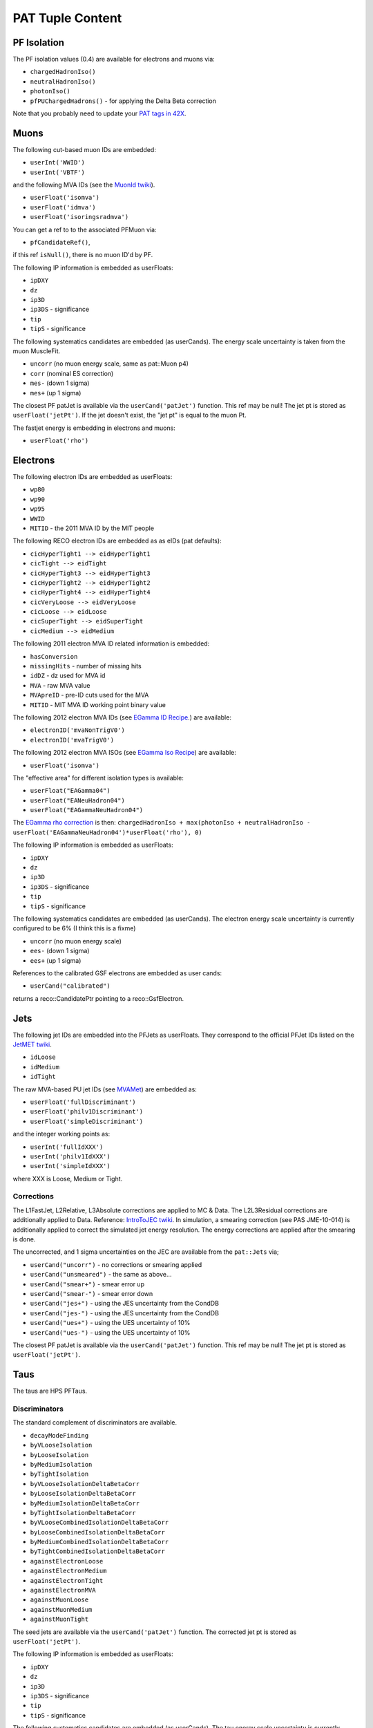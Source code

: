 PAT Tuple Content
=================

PF Isolation
------------

The PF isolation values (0.4) are available for electrons and muons via:

* ``chargedHadronIso()``
* ``neutralHadronIso()``
* ``photonIso()``
* ``pfPUChargedHadrons()`` - for applying the Delta Beta correction

Note that you probably need to update your `PAT tags in 42X`_.

.. _PAT tags in 42X: https://twiki.cern.ch/twiki/bin/view/CMSPublic/SWGuidePATReleaseNotes42X#V08_06_55

Muons
-----

The following cut-based muon IDs are embedded:

* ``userInt('WWID')``
* ``userInt('VBTF')``

and the following MVA IDs (see the `MuonId twiki`_).

.. _MuonId twiki: https://twiki.cern.ch/twiki/bin/viewauth/CMS/MultivariateMuonSelection


* ``userFloat('isomva')``
* ``userFloat('idmva')``
* ``userFloat('isoringsradmva')``

You can get a ref to to the associated PFMuon via:

* ``pfCandidateRef()``,

if this ref ``isNull()``, there is no muon ID'd by PF.

The following IP information is embedded as userFloats: 

* ``ipDXY``
* ``dz``
* ``ip3D``
* ``ip3DS`` - significance
* ``tip`` 
* ``tipS``  - significance

The following systematics candidates are embedded (as userCands).  The energy
scale uncertainty is taken from the muon MuscleFit.

* ``uncorr`` (no muon energy scale, same as pat::Muon p4)
* ``corr`` (nominal ES correction)
* ``mes-`` (down 1 sigma)
* ``mes+`` (up 1 sigma)

The closest PF patJet is available via the ``userCand('patJet')`` function.
This ref may be null!  The jet pt is stored as ``userFloat('jetPt')``.  If the 
jet doesn't exist, the "jet pt" is equal to the muon Pt.

The fastjet energy is embedding in electrons and muons:

* ``userFloat('rho')`` 

Electrons
---------

The following electron IDs are embedded as userFloats:

* ``wp80``
* ``wp90``
* ``wp95``
* ``WWID``
* ``MITID`` - the 2011 MVA ID by the MIT people

The following RECO electron IDs are embedded as as eIDs (pat defaults):

* ``cicHyperTight1 --> eidHyperTight1``
* ``cicTight --> eidTight``
* ``cicHyperTight3 --> eidHyperTight3``
* ``cicHyperTight2 --> eidHyperTight2``
* ``cicHyperTight4 --> eidHyperTight4``
* ``cicVeryLoose --> eidVeryLoose``
* ``cicLoose --> eidLoose``
* ``cicSuperTight --> eidSuperTight``
* ``cicMedium --> eidMedium``

The following 2011 electron MVA ID related information is embedded:

* ``hasConversion``
* ``missingHits`` - number of missing hits 
* ``idDZ`` - dz used for MVA id
* ``MVA`` - raw MVA value
* ``MVApreID`` - pre-ID cuts used for the MVA
* ``MITID`` - MIT MVA ID working point binary value

The following 2012 electron MVA IDs (see `EGamma ID Recipe`_.) are
available:

.. _EGamma ID Recipe: https://twiki.cern.ch/twiki/bin/view/CMS/MultivariateElectronIdentification

* ``electronID('mvaNonTrigV0')``
* ``electronID('mvaTrigV0')``

The following 2012 electron MVA ISOs (see `EGamma Iso Recipe`_) are available:

.. _EGamma Iso Recipe: https://twiki.cern.ch/twiki/bin/view/CMS/EgammaMultivariateIsoElectrons

* ``userFloat('isomva')``

The "effective area" for different isolation types is available:

* ``userFloat("EAGamma04")``
* ``userFloat("EANeuHadron04")``
* ``userFloat("EAGammaNeuHadron04")``

The `EGamma rho correction`_ is then: ``chargedHadronIso + max(photonIso + neutralHadronIso - userFloat('EAGammaNeuHadron04')*userFloat('rho'), 0)``

.. _EGamma rho correction: https://twiki.cern.ch/twiki/bin/view/CMS/EgammaEARhoCorrection

The following IP information is embedded as userFloats: 

* ``ipDXY``
* ``dz``
* ``ip3D``
* ``ip3DS`` - significance
* ``tip`` 
* ``tipS``  - significance

The following systematics candidates are embedded (as userCands).  The electron
energy scale uncertainty is currently configured to be 6% (I think this is a
fixme)

* ``uncorr`` (no muon energy scale)
* ``ees-`` (down 1 sigma)
* ``ees+`` (up 1 sigma)

References to the calibrated GSF electrons are embedded as user cands:  

* ``userCand("calibrated")``

returns a reco::CandidatePtr pointing to a reco::GsfElectron.

Jets
----

The following jet IDs are embedded into the PFJets as userFloats.
They correspond to the official PFJet IDs listed on the `JetMET twiki`_.

.. _JetMET twiki: https://twiki.cern.ch/twiki/bin/view/CMS/JetID

* ``idLoose``
* ``idMedium``
* ``idTight``

The raw MVA-based PU jet IDs (see `MVAMet`_) are embedded as:

.. _MVAMet: https://twiki.cern.ch/twiki/bin/view/CMS/MVAMet

* ``userFloat('fullDiscriminant')``
* ``userFloat('philv1Discriminant')``
* ``userFloat('simpleDiscriminant')``

and the integer working points as:

* ``userInt('fullIdXXX')``
* ``userInt('philv1IdXXX')``
* ``userInt('simpleIdXXX')``

where XXX is Loose, Medium or Tight.


Corrections
'''''''''''

The L1FastJet, L2Relative, L3Absolute corrections are applied to MC & Data.  The
L2L3Residual corrections are additionally applied to Data. Reference:
`IntroToJEC twiki`_.  In simulation, a smearing correction (see PAS JME-10-014)
is additionally applied to correct the simulated jet energy resolution.
The energy corrections are applied after the smearing is done.

.. _IntroToJEC twiki: https://twiki.cern.ch/twiki/bin/view/CMS/IntroToJEC

The uncorrected, and 1 sigma uncertainties on the JEC are available from the
``pat::Jets`` via;

* ``userCand("uncorr")`` - no corrections or smearing applied
* ``userCand("unsmeared")`` - the same as above...
* ``userCand("smear+")`` - smear error up
* ``userCand("smear-")`` - smear error down
* ``userCand("jes+")`` - using the JES uncertainty from the CondDB
* ``userCand("jes-")`` - using the JES uncertainty from the CondDB
* ``userCand("ues+")`` - using the UES uncertainty of 10%
* ``userCand("ues-")`` - using the UES uncertainty of 10%

The closest PF patJet is available via the ``userCand('patJet')`` function.
This ref may be null!  The jet pt is stored as ``userFloat('jetPt')``.

Taus
----

The taus are HPS PFTaus.

Discriminators
''''''''''''''
The standard complement of discriminators are available.

* ``decayModeFinding``
* ``byVLooseIsolation``
* ``byLooseIsolation``
* ``byMediumIsolation``
* ``byTightIsolation``
* ``byVLooseIsolationDeltaBetaCorr``
* ``byLooseIsolationDeltaBetaCorr``
* ``byMediumIsolationDeltaBetaCorr``
* ``byTightIsolationDeltaBetaCorr``
* ``byVLooseCombinedIsolationDeltaBetaCorr``
* ``byLooseCombinedIsolationDeltaBetaCorr``
* ``byMediumCombinedIsolationDeltaBetaCorr``
* ``byTightCombinedIsolationDeltaBetaCorr``
* ``againstElectronLoose``
* ``againstElectronMedium``
* ``againstElectronTight``
* ``againstElectronMVA``
* ``againstMuonLoose``
* ``againstMuonMedium``
* ``againstMuonTight``

The seed jets are available via the ``userCand('patJet')`` function.
The corrected jet pt is stored as ``userFloat('jetPt')``.

The following IP information is embedded as userFloats: 

* ``ipDXY``
* ``dz``
* ``ip3D``
* ``ip3DS`` - significance
* ``tip`` 
* ``tipS``  - significance

The following systematics candidates are embedded (as userCands).  The tau
energy scale uncertainty is currently configured to be 3% 

* ``uncorr`` (no tau energy scale)
* ``tes-`` (down 1 sigma)
* ``tes+`` (up 1 sigma)

Information regarding the tau preselection (used in the TNP measurement is
added) - note these quantities refer to the PFJet, *not* the tau:

* ``userCand("leadPFCH")`` - ref to leading PF CH in *jet* (dropped in output)
* ``userInt("ps_ldTrk")`` - the lead PF CH exists
* ``userFloat("ps_ldTrkPt")`` - lead PF CH pT
* ``userFloat("ps_ldTrkQ")`` - lead PF CH charge
* ``userFloat("ps_lsPFIsoPt")`` - loose isolation pT sum
* ``userFloat("ps_elMVA")`` - electron MVA value for lead PFCH
* ``userFloat("ps_drMuon")`` - Delta R to nearest pat::Muon
* ``userFloat("numTracks")`` - number of tracks in jet
* ``userInt("ps_crk_nom")`` - is in ECAL crack


MET
---

The following four-vector systematics are embedded as userCands:

* ``userCand("type1")`` - Type 1 correct MET (jets only)
* ``userCand("mes+")`` - Muon scale uncertainty
* ``userCand("tes+")`` - Tau scale uncertainty
* ``userCand("jes+")`` - Jet scale uncertainty
* ``userCand("ues+")`` - Unclustered energy scale uncertainty

Charge conjugation is implied.

